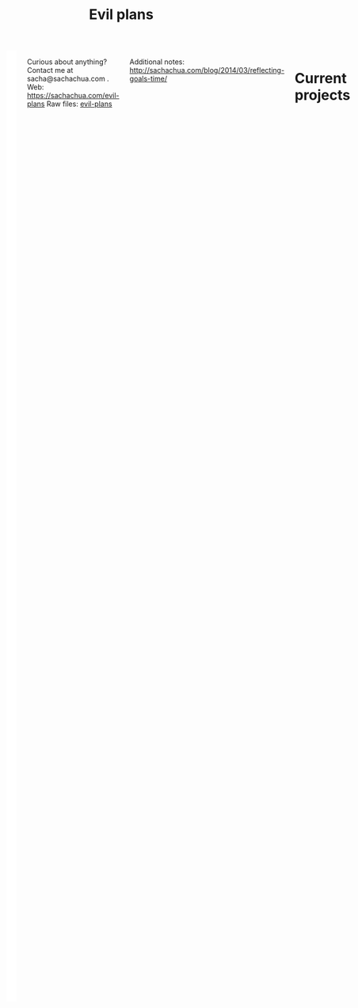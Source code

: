 #+TITLE: Evil plans
#+HTML: <script src="http://ajax.googleapis.com/ajax/libs/jquery/1.11.0/jquery.min.js"></script>
#+STARTUP: lognotedone
#+FILETAGS: :evilplans:
#+HTML: <div class="row"><div class="columns">

<<top>>


#+HTML: <div class="heading-status" width="200" height="200" style="float: right; width: 220px; background: white; padding: 10px" data-type="sunburst"></div>

Curious about anything? Contact me at sacha@sachachua.com .  
Web: https://sachachua.com/evil-plans
Raw files: [[https://github.com/sachac/sachac.github.io/tree/master/evil-plans][evil-plans]]

Additional notes: http://sachachua.com/blog/2014/03/reflecting-goals-time/

* Current projects
  :PROPERTIES:
  :CUSTOM_ID: Current_goals
  :END:

See raw file or end of document for code. 

#+CALL: graph-from-tables[](fillcolumn=20,id="G",outputfile="goals.svg",cmdline="-Kdot -Tsvg -Gdpi=72 -Gsize=8,8 -Grankdir=LR") :results silent :exports none

[[file:goals.svg]]

* Including "Someday" projects
  :PROPERTIES:
  :CUSTOM_ID: Including__Someday__goals
  :END:

See raw file or end of document for code.

#+CALL: graph-from-tables[](fillcolumn=20,include-someday=1,outputfile="someday.svg",cmdline="-Kdot -Tsvg -Gdpi=72 -Gsize=10,10 -Grankdir=LR") :results silent :exports none

[[file:someday.svg]]

* Goals                                                                :goal:
:PROPERTIES:
:LOGGING:  TODO(@)
:CUSTOM_ID: Goals
:END:

** tickle my brain and live an awesome life
   :PROPERTIES:
   :CUSTOM_ID: tickle_my_brain_and_live_an_awesome_life
   :END:

** TODO fill in at least one observation for each specific expectation in the Ontario Kindergarten Program
   DEADLINE: <2021-06-30 Wed>
   :PROPERTIES:
   :CUSTOM_ID: fill_in_at_least_one_observation_for_each_specific_expectation_in_the_Ontario_Kindergarten_Program
   :END:
so that I can [[tickle my brain and live an awesome life]]
https://www.ontario.ca/document/kindergarten-program-2016/appendix-overall-expectations-related-specific-expectations
** SOMEDAY move my blog to a static site generator
   :PROPERTIES:
   :CUSTOM_ID: move_my_blog_to_a_static_site_generator
   :END:
so that I can [[make my server more reproducible]]   
This should make it faster and easier to maintain. It would be nice to not break all the links.   
** SOMEDAY move my services into Docker or similar containers
   :PROPERTIES:
   :CUSTOM_ID: move_my_services_into_Docker_or_similar_containers
   :END:
So that I can [[make my server more reproducible]]
(and make my setup easier to reproduce)
** help the Emacs community grow
   :PROPERTIES:
   :CUSTOM_ID: help_the_Emacs_community_grow
   :END:
so that I can [[tickle my brain and live an awesome life]] 
*** TODO get the hang of streaming
    :PROPERTIES:
    :CUSTOM_ID: get_the_hang_of_streaming
    :END:
so that I can [[help the Emacs community grow]]
and other people can pick up ideas from how I do things
and other people can help me with suggestions
and I can turn more stuff into videos and blog posts

[[file:~/code/stream/notes.org::*Get the hang of streaming][Get the hang of streaming]]

*** TODO make it easier to get stuff out of Emacs meetups
    :PROPERTIES:
    :CUSTOM_ID: make_it_easier_to_get_stuff_out_of_Emacs_meetups
    :END:
so that I can [[help the Emacs community grow]]
and turn more stuff into videos and blog posts

[[file:~/code/stream/notes.org::*Make it easier to get stuff out of Emacs meetups][Make it easier to get stuff out of Emacs meetups]]

*** TODO edit the rest of the subtitles for EmacsConf
    :PROPERTIES:
    :CUSTOM_ID: edit_the_rest_of_the_subtitles_for_EmacsConf
    :END:
so that I can [[help the Emacs community grow]] and make things more searchable

[[file:~/orgzly/organizer.org::*Edit another subtitle file][Edit another subtitle file]]
*** TODO smoothen the workflow for Emacs Calendar
    :PROPERTIES:
    :CUSTOM_ID: smoothen_the_workflow_for_Emacs_Calendar
    :END:

so that I can [[help the Emacs community grow]]
and help people feel more connected

*** SOMEDAY make quick screencasts and animated GIFs
    :PROPERTIES:
    :CUSTOM_ID: make_quick_screencasts_and_animated_GIFs
    :END:
so that I can [[help the Emacs community grow]]
*** SOMEDAY figure out signposts and maps
    :PROPERTIES:
    :CUSTOM_ID: figure_out_signposts_and_maps
    :END:
so that I can [[help the Emacs community grow]]
** SOMEDAY make an EPUB3 read-aloud book that's also viewable through the web
   :PROPERTIES:
   :CUSTOM_ID: make_an_EPUB3_read_aloud_book_that_s_also_viewable_through_the_web
   :END:
so that I can [[tickle my brain and live an awesome life]] 

Readium looks promising. [[https://readium.firebaseapp.com/?epub=https%3A%2F%2Fcdn.rawgit.com%2FIDPF%2Fepub3-samples%2Fmaster%2F30%2Fmoby-dick-mo&epubs=epub_content%2Fidpf_samples.opds&goto=epubcfi(/6/14!/4/2/2%5Bc01h01%5D/1:0)][Sample]]
https://github.com/readium/readium-js-viewer/blob/master/README.md

** SOMEDAY make my server more reproducible
   :PROPERTIES:
   :CUSTOM_ID: make_my_server_more_reproducible
   :END:
so that I can [[tickle my brain and live an awesome life]]
and so that I can restore from backups

* Old graph
  :PROPERTIES:
  :CUSTOM_ID: Old_graph
  :END:
#+begin_src dot :file goals.png :cmdline -Kdot -Tpng :results silent
  digraph G {
    ratio=expand
    node [shape=box]
    "Explore\nEmacs" -> "Learn tools" -> "Tickle my brain" -> "Write blog posts" -> "Share useful stuff" -> "Build good karma" -> "Learn from others"
    "Automate" -> "Learn tools"
    "Explore AutoHotkey" -> "Automate"
    "Read iMacros capabilities" -> "Automate"
    "Set up Selenium for Java" -> "Automate"
    "Share useful stuff" -> "Make technical topics friendlier" -> "Help the Emacs community be even awesomer" -> "Tickle my brain"
    "Make Emacs beginner resources" -> "Share useful stuff"
    "Read" -> "Tickle my brain"
    "Draw" -> "Share useful stuff"
    "Draw" -> "Think more clearly"
    "Write blog posts" -> "Think more clearly"
    "Delegate" -> "Share opportunities"
    "Delegate" -> "Expand capabilities"
    "Tickle my brain" -> "Expand capabilities"
    "Do consulting" -> "Tickle my brain"
    "Package" -> "Share useful stuff"
    "Respond" -> "Learn from others"
    "Respond" -> "Build good karma"
    "Build good karma" -> "Have a good foundation"
    "Get better at Javascript\n(NodeJS, JQuery)" -> "Learn tools"
    "Get better at\nRuby, Rails" -> "Learn tools"
    "Delegate" -> "Build process library" -> "Share useful stuff"
    "Delegate" -> "Learn from others"
    "Learn from others" -> "Make good decisions" -> "Enjoy life"
    "Think more clearly" -> "Make good decisions" -> "Shift my habits"
    "Understand my life" -> "Think more clearly"
    "Ask, experiment, measure" -> "Make good decisions"
    "Sketchnote presentations" -> "Share useful stuff"
    "Sketchnote presentations" -> "Keep good ideas from disappearing"
  }
#+end_src

#+ATTR_HTML: :width 640
[[http://sachachua.com/sharing/goals.png][file:goals.png]]

* Code
  :PROPERTIES:
  :CUSTOM_ID: Code
  :END:

Need to have graphviz installed.

#+name: list-files-with-target
#+begin_src emacs-lisp :var directory="" :var pattern="How to" :var target=50 :var strip="\\.gdoc$" :eval no
  (let ((count 0)
        (files
         (directory-files directory nil pattern)))
    (format "%d items - %d%%\n%s"
            (length files)
            (/ (* 100.0 (length files)) target)
            (mapconcat
             (lambda (x)
               (setq count (1+ count))
               (format "%d. %s" count (replace-regexp-in-string strip "" x)))
             files
             "\n")))
#+end_src

#+name: graph-from-tables
#+BEGIN_SRC emacs-lisp :var fill-column=20 :var tag="goal" :var id="G"
  (defvar include-someday nil)
  (defun sacha/fill-string (string new-fill-column &optional replace-char)
    "Wrap STRING to NEW-FILL-COLUMN. Change newlines to REPLACE-CHAR."
    (with-temp-buffer
      (insert string)
      (let ((fill-column new-fill-column))
        (fill-region (point-min) (point-max))
        (if replace-char
            (progn
              (goto-char (point-min))
              (while (re-search-forward "\n" nil t)
                (replace-match replace-char t t))))
        (buffer-string))))

  (defun sacha/org-map-goals (tag)
    "Return an alist, based on the TAG tree and \"so that I can\" link structure.
    Structure: ((nodes . ((components) ...)) (edges . ((a . b) ...)))"
    (let (nodes edges)
      ;; Go through the entries
      (org-map-entries
       (lambda ()
         (let ((heading (org-heading-components)))
           (when (or (not (elt heading 2)) (member (elt heading 2) (if include-someday '("TODO" "WAITING" "SOMEDAY") '("TODO"))))
             (save-excursion
               (save-restriction
                 ;; Ignore subtrees in the body
                 (org-narrow-to-subtree)
                 (save-excursion
                   (org-set-property "CUSTOM_ID" (replace-regexp-in-string "[^A-Za-z0-9]" "_" (elt heading 4))))
                 (end-of-line)
                 (narrow-to-region
                  (point-min)
                  (if (re-search-forward
                       (concat "[\r\n]\\(" org-outline-regexp "\\)") nil t)
                      (match-beginning 1)
                    (point-max)))
                 (goto-char (point-min))
                 (when (> (car heading) 1)
                   (setq nodes (cons heading nodes)))
                 (when (re-search-forward "so that I can" nil t)
                   (while (re-search-forward org-bracket-link-regexp (line-end-position) t)
                     (setq edges (cons (cons (elt heading 4) (match-string-no-properties 1)) edges)))))))))
       tag)
      (list (cons 'nodes nodes) (cons 'edges edges))))

  (defvar sacha/elgraphviz-attributes '((:color . "color")
                                        (:fontname . "fontname")
                                        (:pad . "pad")
                                        (:shape . "shape")
                                        (:style . "style")
                                        (:tooltip . "tooltip")
                                        (:target . "target")
                                        (:url . "URL")
                                        (:width . "width"))
    "List of attributes")


  (defun sacha/elgraphviz-process-property-list (prop-list)
    "Convert PROP-LIST to an alphabetically sorted, comma-separated attribute list."
    (mapconcat 'identity
               (delq nil
                     (mapcar (lambda (x)
                               (if (plist-get prop-list (car x))
                                   (format "%s=\"%s\"" (cdr x)
                                           (sacha/elgraphviz-quote-string (plist-get prop-list (car x))))))
                             sacha/elgraphviz-attributes))
               ","))

  (ert-deftest sacha/elgraphviz-process-property-list ()
    (should (string= (sacha/elgraphviz-process-property-list '(:width 1)) "width=\"1\"")))

  (defun sacha/elgraphviz-quote-string (string) "Quote \" in strings." (replace-regexp-in-string "\"" "\\\"" (format "%s" string)))

  (defun sacha/elgraphviz-node (name &rest args)
    "Return the node definition for NAME with ARGS as attributes."
    (if args
        (format "\"%s\" [%s]" (sacha/elgraphviz-quote-string name) (sacha/elgraphviz-process-property-list args))
      (format "\"%s\"" (sacha/elgraphviz-quote-string name))))
  (defun sacha/elgraphviz-directed-edge (a b &rest args)
    "Return the node definition for NAME with ARGS as attributes."
    (format "\"%s\" -> \"%s\" [%s]"
            (sacha/elgraphviz-quote-string a)
            (sacha/elgraphviz-quote-string b)
            (sacha/elgraphviz-process-property-list args)))

  (ert-deftest sacha/elgraphviz-node ()
    (should (string= (sacha/elgraphviz-node "Test" :style "filled" :url "http://example.com" :tooltip "test")
                     "\"Test\" [style=\"filled\",tooltip=\"test\",URL=\"http://example.com\"]")))

  (defun sacha/elgraphviz-default-node (&rest attributes)
    (format "node [%s]" (sacha/elgraphviz-process-property-list attributes)))

  (ert-deftest sacha/elgraphviz-default-node ()
    (should (string= (sacha/elgraphviz-default-node :color "#cccccc" :width 100)
                     "node [color=\"#cccccc\",width=\"100\"]")))

  (defun sacha/elgraphviz-default-edge (&rest attributes)
    (format "edge [%s]" (sacha/elgraphviz-process-property-list attributes)))
  (defun sacha/elgraphviz-attribute (name val)
    (format "%s=\"%s\"" name (sacha/elgraphviz-quote-string val)))

  (defun sacha/elgraphviz-digraph (id &rest body)
    (concat "digraph " id " {\n"
            (mapconcat 'identity body "\n")
            "}"))

  (defun sacha/org-map-to-graphviz (map fill-column id)
    "Convert MAP to a graphviz representation. Wrap titles at FILL-COLUMN."
    (sacha/elgraphviz-digraph id
                              (sacha/elgraphviz-attribute "id" id) 
                              (sacha/elgraphviz-default-node :shape "box" :fontname "Open Sans" :pad 1) 
                              (sacha/elgraphviz-default-edge :color "#CCCCCC") 
                              (mapconcat
                               (lambda (x)
                                 (sacha/elgraphviz-directed-edge 
                                  (sacha/fill-string (car x) fill-column "\\n")
                                  (sacha/fill-string (cdr x) fill-column "\\n")))
                               (cdr (assoc 'edges map)) "\n")
                              (mapconcat
                               (lambda (x)
                                 (sacha/elgraphviz-node
                                  (sacha/fill-string (elt x 4) fill-column "\\n")
                                  :style (if (null (elt x 2)) "filled")
                                  :url (concat "index.html#" (replace-regexp-in-string "[^A-Za-z0-9]" "_" (elt x 4)))
                                  :target "_parent"
                                  :tooltip (elt x 4)))
                               (cdr (assoc 'nodes map)) "\n")))
  (org-babel-execute:dot (sacha/org-map-to-graphviz (sacha/org-map-goals tag) fill-column id) (list (cons :file outputfile) (cons :cmdline cmdline)))
#+END_SRC

#+begin_EXPORT html
<style type="text/css">
.back-to-top {
    position: fixed;
    bottom: 2em;
    right: 0px;
    text-decoration: none;
    color: #000000;
    background-color: rgba(235, 235, 235, 0.80);
    font-size: 12px;
    padding: 1em;
    display: none;
}

.back-to-top:hover {
    background-color: rgba(135, 135, 135, 0.50);
}
</style>

<a class="back-to-top" href="#top">Back to top</a>

<script type="text/javascript">
    var offset = 220;
    var duration = 500;
    $(window).scroll(function() {
        if (jQuery(this).scrollTop() > offset) {
            jQuery('.back-to-top').fadeIn(duration);
        } else {
            jQuery('.back-to-top').fadeOut(duration);
        }
    });
</script>
#+end_EXPORT

#+begin_EXPORT html
</div></div><!-- columns, row-->
#+end_EXPORT

#+BEGIN_EXPORT html
  <style type="text/css">
  .Green { fill: green; color: white; background: green}
  .Yellow { fill: yellow; background: yellow }
  .Red { fill: red; color: white; background: red }
  svg .heading { cursor: pointer; stroke: 2px white; }
  path.heading.todo { fill: green }
  path.heading.someday { fill: gray }
  </style>
<script src="https://cdnjs.cloudflare.com/ajax/libs/d3/3.5.16/d3.min.js"></script>
<script src="https://cdnjs.cloudflare.com/ajax/libs/jquery/2.2.3/jquery.min.js"></script>
<script type="text/javascript">
// Returns a hierarchical JSON of the tree structure
function buildHeadingTree() {
  var lastNode = {level: 0, children: []};
  var root = lastNode;
  var headings = $(':header');
  for (var i = 0; i < headings.length; i++) {
    var matches = headings[i].tagName.match(/[0-9]+/);
    var level = +(matches[0]);
    while (level <= lastNode.level && lastNode.parent) {
      lastNode = lastNode.parent;
    }
    var newNode = {parent: lastNode,
                   children: [],
                   level: level,
                   element: headings[i]};
    lastNode.children.push(newNode);
    lastNode = newNode;
  }
  return root;
}

function classValue(d) {
  var m = d.element.innerHTML.match(/TODO|SOMEDAY|DONE/i);
  return ((m && m[0]) || 'TODO') + ' heading';
//  return d.element.innerHTML.match(/Green|Yellow|Red/i)[0];
}
function labelValue(d) {
  return '<a href="#' + d.element.id + '">' + d.element.innerHTML + '</a>';
}

// Code from https://bl.ocks.org/mbostock/1005873
// Draws the chart of status
function drawHeadingStatusChart(output, data) {
  var width = output.attr('width'),
      height = output.attr('height'),
      partition = d3.layout.partition()
        .value(function(d) { return 1; }),
      svg = output.append('svg').attr('width', width).attr('height', height),
      breadcrumbs = output.append('div').attr('class', 'heading-breadcrumbs'),
      clickHandler = function(d) { window.location.hash = '#' + d.element.id; },
      showBreadcrumbs = function(d) {
      var links = [labelValue(d)];
      while (d.parent) {
        d = d.parent;
        if (d.element) {
        links.unshift(labelValue(d));
        }
      }
      breadcrumbs.html(links.join(' &lt; '));
  };
  if (output.attr('data-type') == 'sunburst') {
    var radius = Math.min(width, height) / 2;
    svg = svg.append('g').attr('transform', 'translate(' + (width / 2) + ',' + (height / 2) + ')');
    var x = d3.scale.linear().range([0, 2 * Math.PI]),
        y = d3.scale.sqrt().range([0, radius]),
        arc = d3.svg.arc()
    .startAngle(function(d) { return Math.max(0, Math.min(2 * Math.PI, x(d.x))); })
    .endAngle(function(d) { return Math.max(0, Math.min(2 * Math.PI, x(d.x + d.dx))); })
    .innerRadius(function(d) { return Math.max(0, y(d.y)); })
    .outerRadius(function(d) { return Math.max(0, y(d.y + d.dy)); }),
    path = svg.selectAll('path').data(partition(data))
                  .enter().append('path').attr('d', arc)
                  .attr('class', classValue)
                  .on('click', clickHandler)
                  .on('mouseover', showBreadcrumbs);
  } else {
    var x = d3.scale.linear().range([0, width]),
        y = d3.scale.linear().range([0, height]),
        rect = svg.selectAll('rect');
        rect.data(partition(data))  
          .enter()
          .append('rect')
          .attr('x', function(d) { return x(d.x); })
          .attr('y', function(d) { return y(d.y); })
          .attr('width', function(d) { return x(d.dx); })
          .attr('height', function(d) { return y(d.dy); })
          .attr('class', classValue)
          .on('mouseover', showBreadcrumbs)
          .on('click', clickHandler);
  }
}

function addClassToHeadings() {
  var headings = $(':header');
  for (var i = 0; i < headings.length; i++) {
    $(headings[i]).addClass(classValue({element: headings[i]}));
  }
}

$(document).ready(function() {
  drawHeadingStatusChart(d3.select('.heading-status'),  
   buildHeadingTree().children[0]);
  addClassToHeadings();
});
</script>
#+END_EXPORT
* Old table  :noexport:
  :PROPERTIES:
  :CUSTOM_ID: Table
  :END:

     #+BEGIN: propview :cols (GOALCATEGORY XP TODO ITEM)  :conds ((> XP 0) (not (string= TODO "DONE"))) :id global :noquote t :skip-empty-rows t 
     | GOALCATEGORY | XP | TODO | ITEM |
     |--------------+----+------+------|
     |--------------+----+------+------|
     |              |    |      |      |
     #+END:

